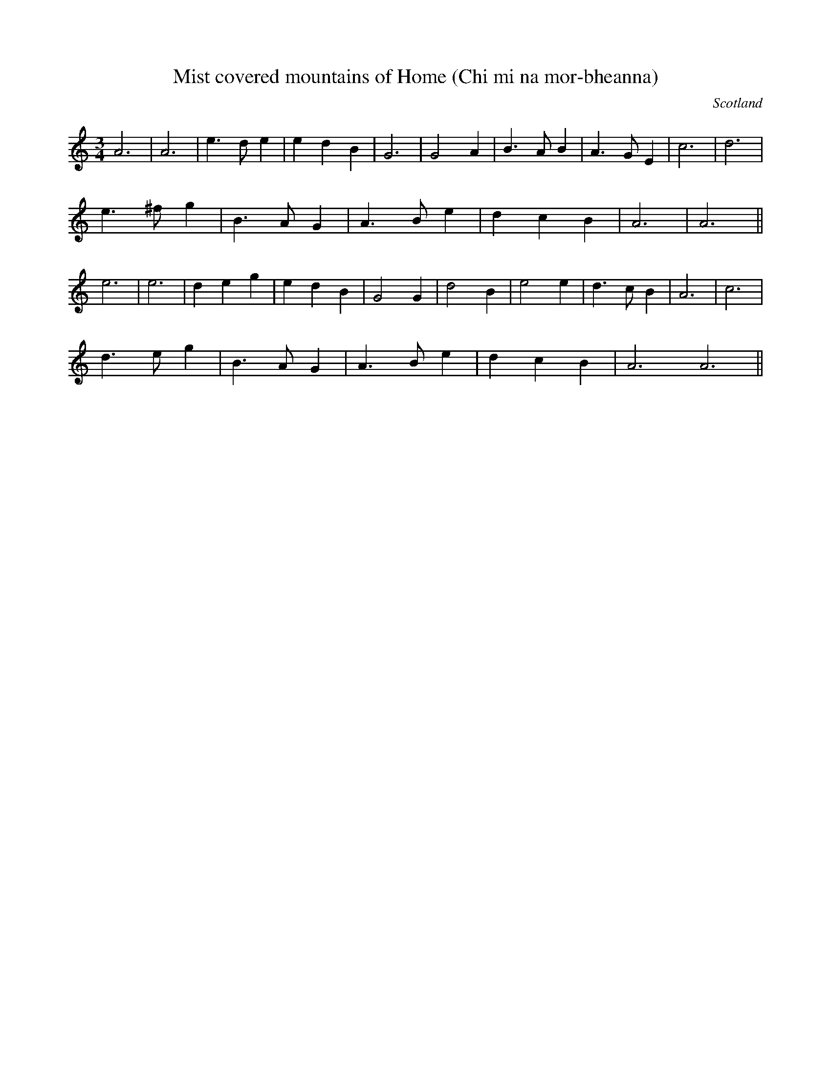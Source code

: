 X: 43
T:Mist covered mountains of Home (Chi mi na mor-bheanna)
R:
O:Scotland
M:3/4
L:1/4
K:Am
A3|A3|e>de|edB| G3|G2A|B>AB|A>GE |c3|d3|
e>^fg|B>AG|A>Be|dcB|A3|A3||
e3|e3| deg|edB| G2G|d2B|e2e|d>cB|A3| c3|
d>eg|B>AG|A>Be|dcB|A3A3||
